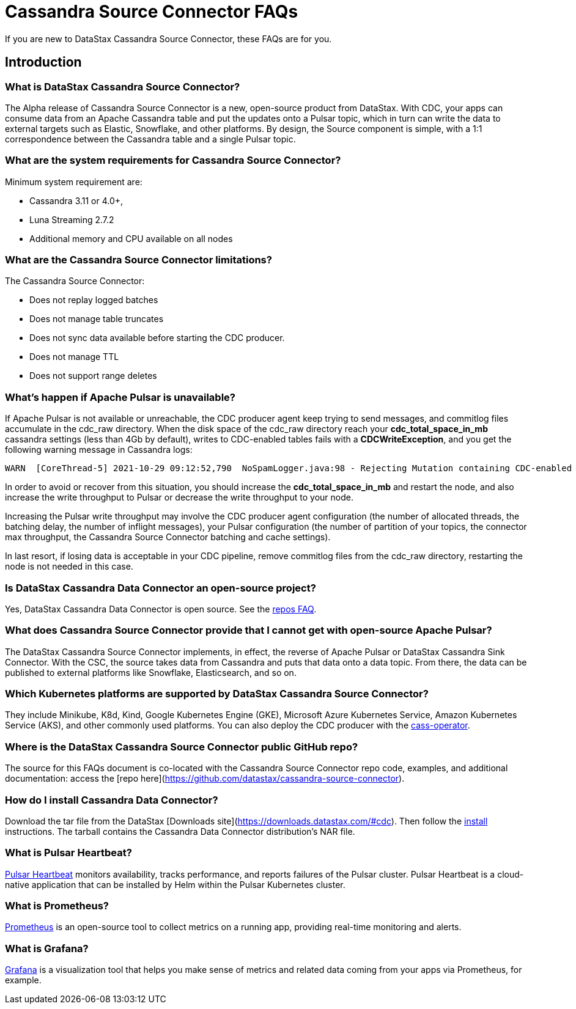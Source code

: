= Cassandra Source Connector FAQs

If you are new to DataStax Cassandra Source Connector, these FAQs are for you.

== Introduction

=== What is DataStax Cassandra Source Connector?

The Alpha release of Cassandra Source Connector is a new, open-source product from DataStax.
With CDC, your apps can consume data from an Apache Cassandra table and put the updates onto a Pulsar topic, which in turn can write the data to external targets such as Elastic, Snowflake, and other platforms. By design, the Source component is simple, with a 1:1 correspondence between the Cassandra table and a single Pulsar topic.

=== What are the system requirements for Cassandra Source Connector?

Minimum system requirement are:

* Cassandra 3.11 or 4.0+,
* Luna Streaming 2.7.2
* Additional memory and CPU available on all nodes

=== What are the Cassandra Source Connector limitations?

The Cassandra Source Connector:

* Does not replay logged batches
* Does not manage table truncates
* Does not sync data available before starting the CDC producer.
* Does not manage TTL
* Does not support range deletes

=== What's happen if Apache Pulsar is unavailable?

If Apache Pulsar is not available or unreachable, the CDC producer agent keep trying to send messages, and commitlog files accumulate in the cdc_raw directory. When the disk space of the cdc_raw directory reach your **cdc_total_space_in_mb** cassandra settings (less than 4Gb by default), writes to CDC-enabled tables fails with a **CDCWriteException**, and you get the following warning message in Cassandra logs:

[source,language-bash]
----
WARN  [CoreThread-5] 2021-10-29 09:12:52,790  NoSpamLogger.java:98 - Rejecting Mutation containing CDC-enabled table. Free up space in /mnt/data/cdc_raw.
----

In order to avoid or recover from this situation, you should increase the **cdc_total_space_in_mb** and restart the node, and also increase the write throughput to Pulsar or decrease the write throughput to your node.

Increasing the Pulsar write throughput may involve the CDC producer agent configuration (the number of allocated threads, the batching delay, the number of inflight messages), your Pulsar configuration (the number of partition of your topics, the connector max throughput, the Cassandra Source Connector batching and cache settings).

In last resort, if losing data is acceptable in your CDC pipeline, remove commitlog files from the cdc_raw directory, restarting the node is not needed in this case.

=== Is DataStax Cassandra Data Connector an open-source project?

Yes, DataStax Cassandra Data Connector is open source. See the <<gitHubRepos,repos FAQ>>.

=== What does Cassandra Source Connector provide that I cannot get with open-source Apache Pulsar?

The DataStax Cassandra Source Connector implements, in effect, the reverse of Apache Pulsar or DataStax Cassandra Sink Connector. With the CSC, the source takes data from Cassandra and puts that data onto a data topic. From there, the data can be published to external platforms like Snowflake, Elasticsearch, and so on.

=== Which Kubernetes platforms are supported by DataStax Cassandra Source Connector?

They include Minikube, K8d, Kind, Google Kubernetes Engine (GKE), Microsoft Azure Kubernetes Service, Amazon Kubernetes Service (AKS), and other commonly used platforms. You can also deploy the CDC producer with the https://github.com/datastax/cass-operator[cass-operator].

[#gitHubRepos]
=== Where is the DataStax Cassandra Source Connector public GitHub repo?

The source for this FAQs document is co-located with the Cassandra Source Connector repo code, examples, and additional documentation: access the [repo here](https://github.com/datastax/cassandra-source-connector).

=== How do I install Cassandra Data Connector?

Download the tar file from the DataStax [Downloads site](https://downloads.datastax.com/#cdc). Then follow the xref:install.adoc[install] instructions. The tarball contains the Cassandra Data Connector distribution's NAR file.

=== What is Pulsar Heartbeat?

https://github.com/datastax/pulsar-heartbeat[Pulsar Heartbeat] monitors availability, tracks performance, and reports failures of the Pulsar cluster. Pulsar Heartbeat is a cloud-native application that can be installed by Helm within the Pulsar Kubernetes cluster.

=== What is Prometheus?

https://prometheus.io/docs/introduction/overview/[Prometheus] is an open-source tool to collect metrics on a running app, providing real-time monitoring and alerts.

=== What is Grafana?

https://grafana.com/[Grafana] is a visualization tool that helps you make sense of metrics and related data coming from your apps via Prometheus, for example.
